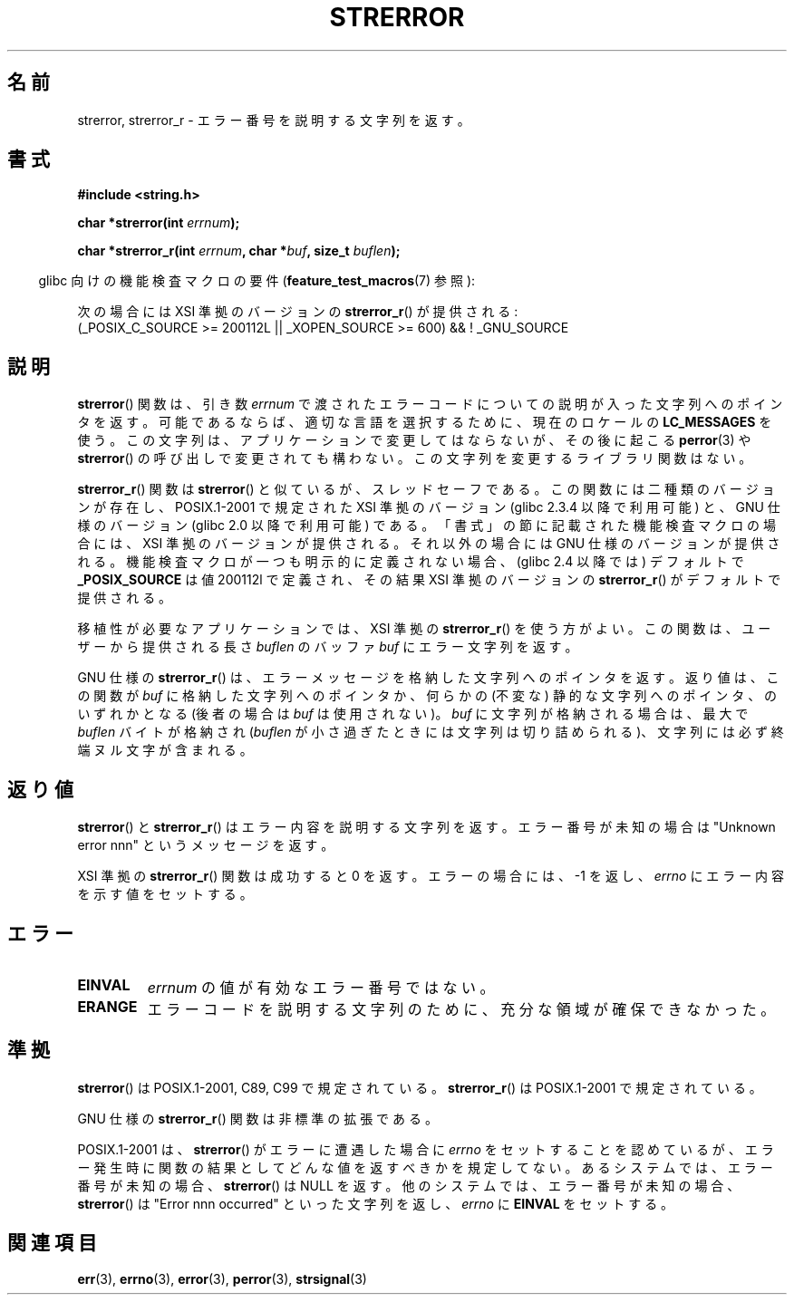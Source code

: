 .\" Copyright (C) 1993 David Metcalfe (david@prism.demon.co.uk)
.\" and Copyright (C) 2005, Michael Kerrisk <mtk.manpages@gmail.com>
.\"
.\" Permission is granted to make and distribute verbatim copies of this
.\" manual provided the copyright notice and this permission notice are
.\" preserved on all copies.
.\"
.\" Permission is granted to copy and distribute modified versions of this
.\" manual under the conditions for verbatim copying, provided that the
.\" entire resulting derived work is distributed under the terms of a
.\" permission notice identical to this one.
.\"
.\" Since the Linux kernel and libraries are constantly changing, this
.\" manual page may be incorrect or out-of-date.  The author(s) assume no
.\" responsibility for errors or omissions, or for damages resulting from
.\" the use of the information contained herein.  The author(s) may not
.\" have taken the same level of care in the production of this manual,
.\" which is licensed free of charge, as they might when working
.\" professionally.
.\"
.\" Formatted or processed versions of this manual, if unaccompanied by
.\" the source, must acknowledge the copyright and authors of this work.
.\"
.\" References consulted:
.\"     Linux libc source code
.\"     Lewine's _POSIX Programmer's Guide_ (O'Reilly & Associates, 1991)
.\"     386BSD man pages
.\" Modified Sat Jul 24 18:05:30 1993 by Rik Faith <faith@cs.unc.edu>
.\" Modified Fri Feb 16 14:25:17 1996 by Andries Brouwer <aeb@cwi.nl>
.\" Modified Sun Jul 21 20:55:44 1996 by Andries Brouwer <aeb@cwi.nl>
.\" Modified Mon Oct 15 21:16:25 2001 by John Levon <moz@compsoc.man.ac.uk>
.\" Modified Tue Oct 16 00:04:43 2001 by Andries Brouwer <aeb@cwi.nl>
.\" Modified Fri Jun 20 03:04:30 2003 by Andries Brouwer <aeb@cwi.nl>
.\" 2005-12-13, mtk, Substantial rewrite of strerror_r() description
.\"         Addition of extra material on portability and standards.
.\"
.\" Japanese Version Copyright (c) 1997 YOSHINO Takashi
.\"       all rights reserved.
.\" Translated 1997-01-20, YOSHINO Takashi <yoshino@civil.jcn.nihon-u.ac.jp>
.\" Updated & Modified 2001-11-03, Yuichi SATO <ysato@h4.dion.ne.jp>
.\" Updated 2005-12-26, Akihiro MOTOKI <amotoki@dd.iij4u.or.jp>
.\" Updated 2007-09-06, Akihiro MOTOKI <amotoki@dd.iij4u.or.jp>, LDP v2.64
.\"
.\"WORD         GNU-specific            GNU 仕様の
.\"WORD         XSI-compliant           XSI 準拠の
.\"
.TH STRERROR 3  2009-03-30 "" "Linux Programmer's Manual"
.SH 名前
strerror, strerror_r \- エラー番号を説明する文字列を返す。
.SH 書式
.nf
.B #include <string.h>
.sp
.BI "char *strerror(int " errnum );
.sp
.BI "char *strerror_r(int " errnum ", char *" buf ", size_t " buflen );
.fi
.sp
.in -4n
glibc 向けの機能検査マクロの要件
.RB ( feature_test_macros (7)
参照):
.in
.sp
次の場合には
XSI 準拠のバージョンの
.BR strerror_r ()
が提供される:
.br
(_POSIX_C_SOURCE\ >=\ 200112L || _XOPEN_SOURCE\ >=\ 600) && !\ _GNU_SOURCE
.fi
.SH 説明
.BR strerror ()
関数は、引き数 \fIerrnum\fP で渡されたエラーコードについての
説明が入った文字列へのポインタを返す。
可能であるならば、適切な言語を選択するために、
現在のロケールの
.B LC_MESSAGES
を使う。
この文字列は、アプリケーションで変更してはならないが、
その後に起こる
.BR perror (3)
や
.BR strerror ()
の呼び出しで
変更されても構わない。
この文字列を変更するライブラリ関数はない。

.BR strerror_r ()
関数は
.BR strerror ()
と似ているが、
スレッドセーフである。
この関数には二種類のバージョンが存在し、
POSIX.1-2001 で規定された XSI 準拠のバージョン
(glibc 2.3.4 以降で利用可能) と、
GNU 仕様のバージョン (glibc 2.0 以降で利用可能) である。
「書式」の節に記載された機能検査マクロの場合には、
XSI 準拠のバージョンが提供される。
それ以外の場合には GNU 仕様のバージョンが提供される。
機能検査マクロが一つも明示的に定義されない場合、
(glibc 2.4 以降では) デフォルトで
.B _POSIX_SOURCE
は値 200112l で定義され、その結果
XSI 準拠のバージョンの
.BR strerror_r ()
がデフォルトで提供される。

移植性が必要なアプリケーションでは、
XSI 準拠の
.BR strerror_r ()
を使う方がよい。
この関数は、ユーザーから提供される長さ
.I buflen
のバッファ
.I buf
にエラー文字列を返す。

GNU 仕様の
.BR strerror_r ()
は、エラーメッセージを格納した文字列へのポインタを返す。
返り値は、この関数が
.I buf
に格納した文字列へのポインタか、
何らかの (不変な) 静的な文字列へのポインタ、のいずれかとなる
(後者の場合は
.I buf
は使用されない)。
.I buf
に文字列が格納される場合は、
最大で
.I buflen
バイトが格納され
.RI ( buflen
が小さ過ぎたときには文字列は切り詰められる)、
文字列には必ず終端ヌル文字が含まれる。
.SH 返り値
.BR strerror ()
と
.BR strerror_r ()
はエラー内容を説明する
文字列を返す。エラー番号が未知の場合は "Unknown error nnn" という
メッセージを返す。

XSI 準拠の
.BR strerror_r ()
関数は成功すると 0 を返す。
エラーの場合には、 \-1 を返し、
.I errno
にエラー内容を示す値をセットする。
.SH エラー
.TP
.B EINVAL
.I errnum
の値が有効なエラー番号ではない。
.TP
.B ERANGE
エラーコードを説明する文字列のために、充分な領域が確保できなかった。
.SH 準拠
.BR strerror ()
は POSIX.1-2001, C89, C99 で規定されている。
.BR strerror_r ()
は POSIX.1-2001 で規定されている。

GNU 仕様の
.BR strerror_r ()
関数は非標準の拡張である。

POSIX.1-2001 は、
.BR strerror ()
がエラーに遭遇した場合に
.I errno
をセットすることを認めているが、エラー発生時に関数の結果として
どんな値を返すべきかを規定してない。
あるシステムでは、
.\" 例えば Solaris 8, HP-UX 11
エラー番号が未知の場合、
.BR strerror ()
は NULL を返す。
他のシステムでは、
.\" 例えば FreeBSD 5.4, Tru64 5.1B
エラー番号が未知の場合、
.BR strerror ()
は "Error nnn occurred" といった文字列を返し、
.I errno
に
.B EINVAL
をセットする。
.SH 関連項目
.BR err (3),
.BR errno (3),
.BR error (3),
.BR perror (3),
.BR strsignal (3)
